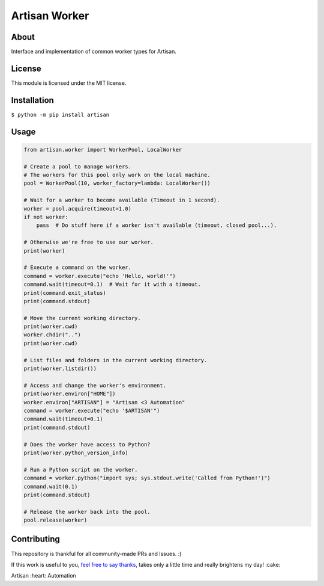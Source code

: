 ==============
Artisan Worker
==============

.. image:: https://img.shields.io/travis/SethMichaelLarson/artisan/master.svg
    :target: https://travis-ci.org/SethMichaelLarson/artisan
.. image:: https://img.shields.io/appveyor/ci/SethMichaelLarson/artisan/master.svg
    :target: https://ci.appveyor.com/project/SethMichaelLarson/artisan
.. image:: https://img.shields.io/codecov/c/github/SethMichaelLarson/artisan/master.svg
    :target: https://codecov.io/gh/SethMichaelLarson/artisan
.. image:: https://img.shields.io/codeclimate/github/SethMichaelLarson/artisan.svg
    :target: https://codeclimate.com/github/SethMichaelLarson/artisan
.. image:: https://img.shields.io/requires/github/SethMichaelLarson/artisan.svg
    :target: https://requires.io/github/SethMichaelLarson/artisan/requirements/?branch=master
.. image:: https://img.shields.io/pypi/v/artisan.svg
    :target: https://pypi.python.org/pypi/artisan
.. image:: https://img.shields.io/badge/say-thanks-ff69b4.svg
    :target: https://saythanks.io/to/SethMichaelLarson

About
-----

Interface and implementation of common worker types for Artisan.

License
-------

This module is licensed under the MIT license.

Installation
------------

``$ python -m pip install artisan``

Usage
-----
.. code-block:: python
    
    from artisan.worker import WorkerPool, LocalWorker
    
    # Create a pool to manage workers.
    # The workers for this pool only work on the local machine.
    pool = WorkerPool(10, worker_factory=lambda: LocalWorker())
    
    # Wait for a worker to become available (Timeout in 1 second).
    worker = pool.acquire(timeout=1.0)
    if not worker:
        pass  # Do stuff here if a worker isn't available (timeout, closed pool...).
        
    # Otherwise we're free to use our worker.
    print(worker)
    
    # Execute a command on the worker.
    command = worker.execute("echo 'Hello, world!'")
    command.wait(timeout=0.1)  # Wait for it with a timeout.
    print(command.exit_status)
    print(command.stdout)
    
    # Move the current working directory.
    print(worker.cwd)
    worker.chdir("..")
    print(worker.cwd)
    
    # List files and folders in the current working directory.
    print(worker.listdir())
    
    # Access and change the worker's environment.
    print(worker.environ["HOME"])
    worker.environ["ARTISAN"] = "Artisan <3 Automation"
    command = worker.execute("echo '$ARTISAN'")
    command.wait(timeout=0.1)
    print(command.stdout)
    
    # Does the worker have access to Python?
    print(worker.python_version_info)
    
    # Run a Python script on the worker.
    command = worker.python("import sys; sys.stdout.write('Called from Python!')")
    command.wait(0.1)
    print(command.stdout)
    
    # Release the worker back into the pool.
    pool.release(worker)

Contributing
------------
This repository is thankful for all community-made PRs and Issues. :)

If this work is useful to you, `feel free to say thanks <https://saythanks.io/to/SethMichaelLarson>`_, takes only a little time and really brightens my day! :cake:

Artisan :heart: Automation
    
